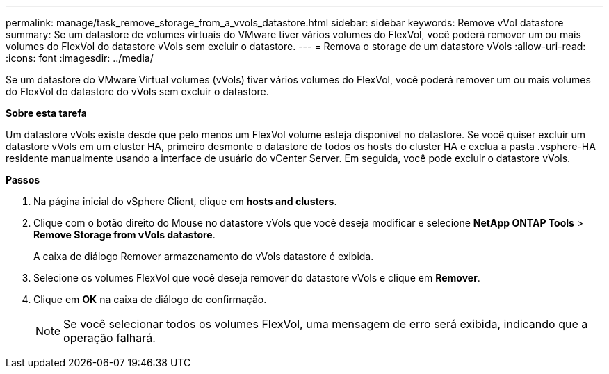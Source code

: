 ---
permalink: manage/task_remove_storage_from_a_vvols_datastore.html 
sidebar: sidebar 
keywords: Remove vVol datastore 
summary: Se um datastore de volumes virtuais do VMware tiver vários volumes do FlexVol, você poderá remover um ou mais volumes do FlexVol do datastore vVols sem excluir o datastore. 
---
= Remova o storage de um datastore vVols
:allow-uri-read: 
:icons: font
:imagesdir: ../media/


[role="lead"]
Se um datastore do VMware Virtual volumes (vVols) tiver vários volumes do FlexVol, você poderá remover um ou mais volumes do FlexVol do datastore do vVols sem excluir o datastore.

*Sobre esta tarefa*

Um datastore vVols existe desde que pelo menos um FlexVol volume esteja disponível no datastore. Se você quiser excluir um datastore vVols em um cluster HA, primeiro desmonte o datastore de todos os hosts do cluster HA e exclua a pasta .vsphere-HA residente manualmente usando a interface de usuário do vCenter Server. Em seguida, você pode excluir o datastore vVols.

*Passos*

. Na página inicial do vSphere Client, clique em *hosts and clusters*.
. Clique com o botão direito do Mouse no datastore vVols que você deseja modificar e selecione *NetApp ONTAP Tools* > *Remove Storage from vVols datastore*.
+
A caixa de diálogo Remover armazenamento do vVols datastore é exibida.

. Selecione os volumes FlexVol que você deseja remover do datastore vVols e clique em *Remover*.
. Clique em *OK* na caixa de diálogo de confirmação.
+

NOTE: Se você selecionar todos os volumes FlexVol, uma mensagem de erro será exibida, indicando que a operação falhará.


